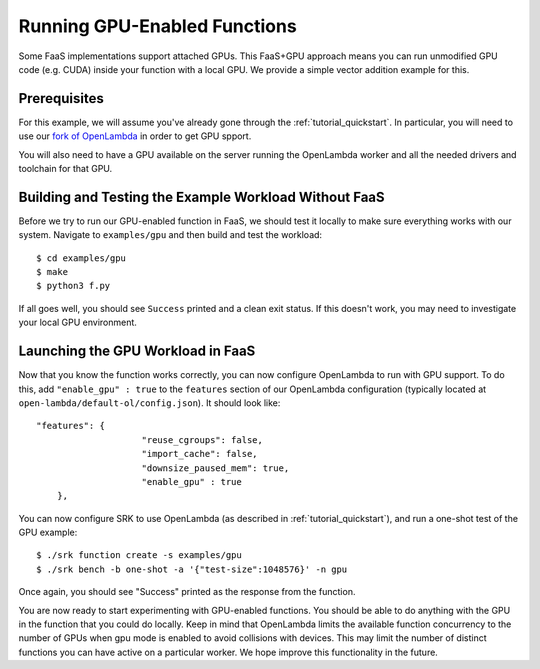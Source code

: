 .. _example_gpu:

===============================================================================
Running GPU-Enabled Functions
===============================================================================
Some FaaS implementations support attached GPUs. This FaaS+GPU approach means
you can run unmodified GPU code (e.g. CUDA) inside your function with a local
GPU. We provide a simple vector addition example for this.

*******************************************************************************
Prerequisites
*******************************************************************************
For this example, we will assume you've already gone through the
:ref:`tutorial_quickstart`. In particular, you will need to use our `fork of
OpenLambda <https://github.com/nathantp/open-lambda>`_ in order to get GPU
spport.

You will also need to have a GPU available on the server running the OpenLambda
worker and all the needed drivers and toolchain for that GPU.

*******************************************************************************
Building and Testing the Example Workload Without FaaS
*******************************************************************************
Before we try to run our GPU-enabled function in FaaS, we should test it
locally to make sure everything works with our system. Navigate to
``examples/gpu`` and then build and test the workload:

::

  $ cd examples/gpu
  $ make
  $ python3 f.py

If all goes well, you should see ``Success`` printed and a clean exit status.
If this doesn't work, you may need to investigate your local GPU environment.


*******************************************************************************
Launching the GPU Workload in FaaS
*******************************************************************************
Now that you know the function works correctly, you can now configure
OpenLambda to run with GPU support. To do this, add ``"enable_gpu" : true`` to
the ``features`` section of our OpenLambda configuration (typically located at
``open-lambda/default-ol/config.json``). It should look like:

::

    "features": {
			"reuse_cgroups": false,
			"import_cache": false,
			"downsize_paused_mem": true,
			"enable_gpu" : true
  	},

You can now configure SRK to use OpenLambda (as described in
:ref:`tutorial_quickstart`), and run a one-shot test of the GPU example:

::

	$ ./srk function create -s examples/gpu
	$ ./srk bench -b one-shot -a '{"test-size":1048576}' -n gpu

Once again, you should see "Success" printed as the response from the function.

You are now ready to start experimenting with GPU-enabled functions. You should
be able to do anything with the GPU in the function that you could do locally.
Keep in mind that OpenLambda limits the available function concurrency to the
number of GPUs when gpu mode is enabled to avoid collisions with devices. This
may limit the number of distinct functions you can have active on a particular
worker. We hope improve this functionality in the future.
